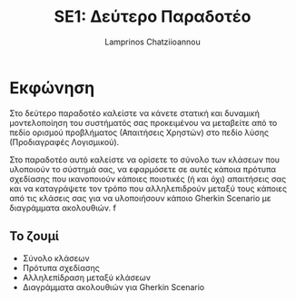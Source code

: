 #+TITLE: SE1: Δεύτερο Παραδοτέο
#+DESCRIPTION: Σημειώσεις για την δημιουργία του 2ου παραδοτέου
#+AUTHOR: Lamprinos Chatziioannou
#+FILETAGS:


* Εκφώνηση 
Στο δεύτερο παραδοτέο καλείστε να κάνετε στατική και δυναμική
μοντελοποίηση του συστήματός σας προκειμένου να μεταβείτε από το πεδίο
ορισμού προβλήματος (Απαιτήσεις Χρηστών) στο πεδίο λύσης (Προδιαγραφές
Λογισμικού).

Στο παραδοτέο αυτό καλείστε να ορίσετε το σύνολο των κλάσεων που
υλοποιούν το σύστημά σας, να εφαρμόσετε σε αυτές κάποια πρότυπα
σχεδίασης που ικανοποιούν κάποιες ποιοτικές (ή και όχι) απαιτήσεις σας
και να καταγράψετε τον τρόπο που αλληλεπιδρούν μεταξύ τους κάποιες από
τις κλάσεις σας για να υλοποιήσουν κάποιο Gherkin Scenario με
διαγράμματα ακολουθιών.
f
** Το ζουμί
- Σύνολο κλάσεων
- Πρότυπα σχεδίασης
- Αλληλεπίδραση μεταξύ κλάσεων
- Διαγράμματα ακολουθιών για Gherkin Scenario


